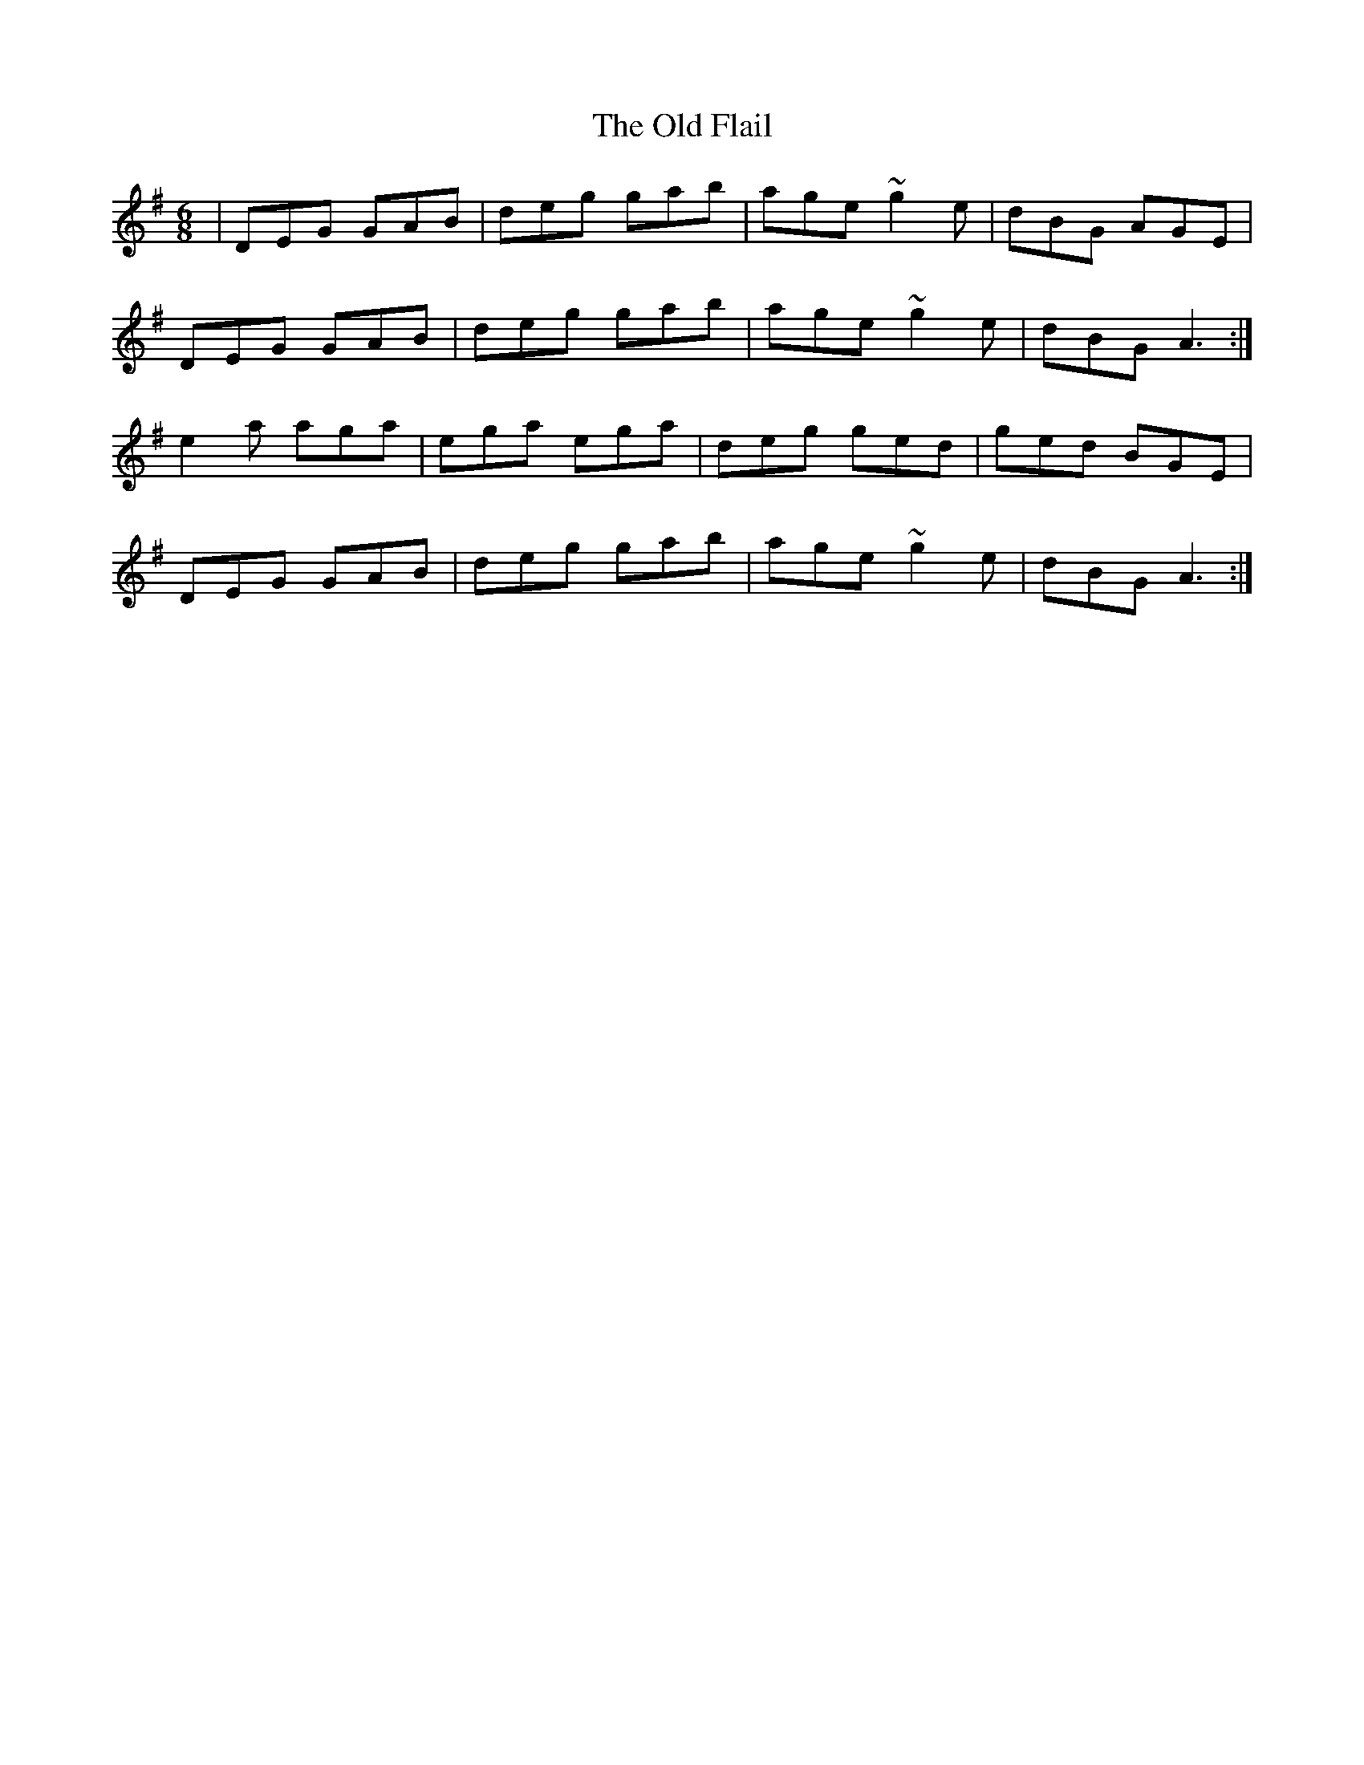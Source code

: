 X: 30187
T: Old Flail, The
R: jig
M: 6/8
K: Gmajor
|DEG GAB|deg gab|age ~g2e|dBG AGE|
DEG GAB|deg gab|age ~g2e|dBG A3:|
e2a aga|ega ega|deg ged|ged BGE|
DEG GAB|deg gab|age ~g2e|dBG A3:|

